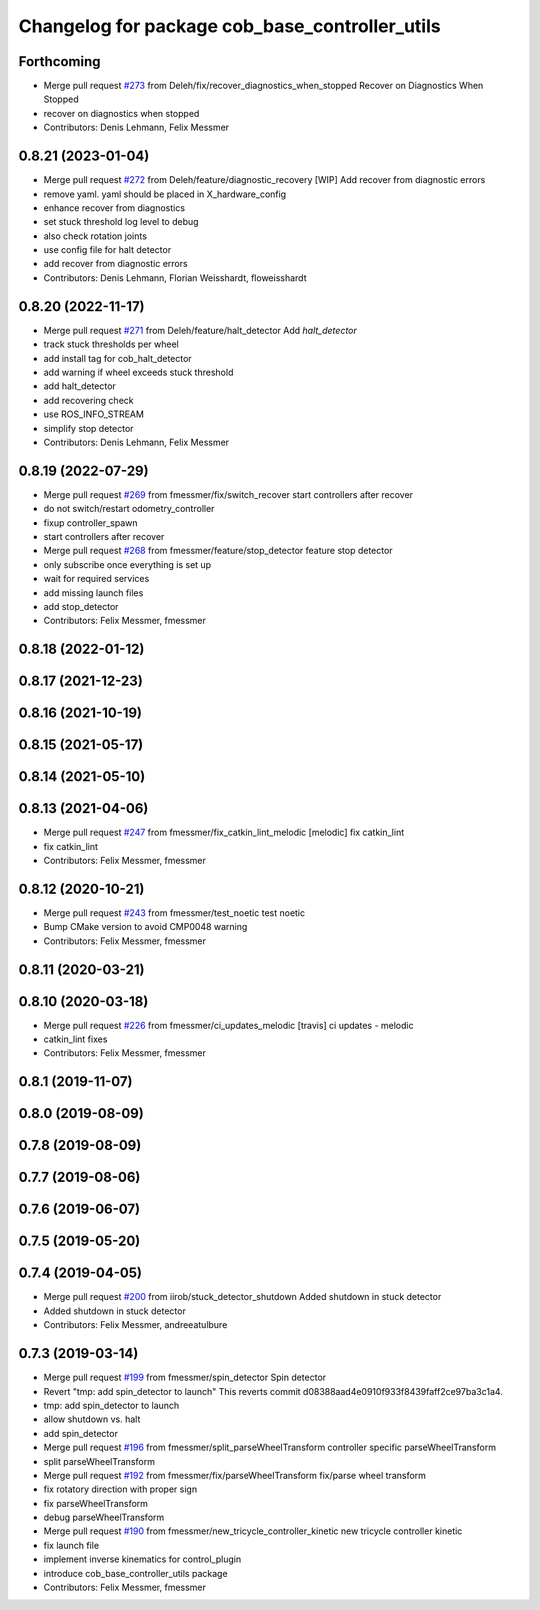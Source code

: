 ^^^^^^^^^^^^^^^^^^^^^^^^^^^^^^^^^^^^^^^^^^^^^^^
Changelog for package cob_base_controller_utils
^^^^^^^^^^^^^^^^^^^^^^^^^^^^^^^^^^^^^^^^^^^^^^^

Forthcoming
-----------
* Merge pull request `#273 <https://github.com/ipa320/cob_control/issues/273>`_ from Deleh/fix/recover_diagnostics_when_stopped
  Recover on Diagnostics When Stopped
* recover on diagnostics when stopped
* Contributors: Denis Lehmann, Felix Messmer

0.8.21 (2023-01-04)
-------------------
* Merge pull request `#272 <https://github.com/ipa320/cob_control/issues/272>`_ from Deleh/feature/diagnostic_recovery
  [WIP] Add recover from diagnostic errors
* remove yaml. yaml should be placed in X_hardware_config
* enhance recover from diagnostics
* set stuck threshold log level to debug
* also check rotation joints
* use config file for halt detector
* add recover from diagnostic errors
* Contributors: Denis Lehmann, Florian Weisshardt, floweisshardt

0.8.20 (2022-11-17)
-------------------
* Merge pull request `#271 <https://github.com/ipa320/cob_control/issues/271>`_ from Deleh/feature/halt_detector
  Add `halt_detector`
* track stuck thresholds per wheel
* add install tag for cob_halt_detector
* add warning if wheel exceeds stuck threshold
* add halt_detector
* add recovering check
* use ROS_INFO_STREAM
* simplify stop detector
* Contributors: Denis Lehmann, Felix Messmer

0.8.19 (2022-07-29)
-------------------
* Merge pull request `#269 <https://github.com/ipa320/cob_control/issues/269>`_ from fmessmer/fix/switch_recover
  start controllers after recover
* do not switch/restart odometry_controller
* fixup controller_spawn
* start controllers after recover
* Merge pull request `#268 <https://github.com/ipa320/cob_control/issues/268>`_ from fmessmer/feature/stop_detector
  feature stop detector
* only subscribe once everything is set up
* wait for required services
* add missing launch files
* add stop_detector
* Contributors: Felix Messmer, fmessmer

0.8.18 (2022-01-12)
-------------------

0.8.17 (2021-12-23)
-------------------

0.8.16 (2021-10-19)
-------------------

0.8.15 (2021-05-17)
-------------------

0.8.14 (2021-05-10)
-------------------

0.8.13 (2021-04-06)
-------------------
* Merge pull request `#247 <https://github.com/ipa320/cob_control/issues/247>`_ from fmessmer/fix_catkin_lint_melodic
  [melodic] fix catkin_lint
* fix catkin_lint
* Contributors: Felix Messmer, fmessmer

0.8.12 (2020-10-21)
-------------------
* Merge pull request `#243 <https://github.com/ipa320/cob_control/issues/243>`_ from fmessmer/test_noetic
  test noetic
* Bump CMake version to avoid CMP0048 warning
* Contributors: Felix Messmer, fmessmer

0.8.11 (2020-03-21)
-------------------

0.8.10 (2020-03-18)
-------------------
* Merge pull request `#226 <https://github.com/ipa320/cob_control/issues/226>`_ from fmessmer/ci_updates_melodic
  [travis] ci updates - melodic
* catkin_lint fixes
* Contributors: Felix Messmer, fmessmer

0.8.1 (2019-11-07)
------------------

0.8.0 (2019-08-09)
------------------

0.7.8 (2019-08-09)
------------------

0.7.7 (2019-08-06)
------------------

0.7.6 (2019-06-07)
------------------

0.7.5 (2019-05-20)
------------------

0.7.4 (2019-04-05)
------------------
* Merge pull request `#200 <https://github.com/ipa320/cob_control/issues/200>`_ from iirob/stuck_detector_shutdown
  Added shutdown in stuck detector
* Added shutdown in stuck detector
* Contributors: Felix Messmer, andreeatulbure

0.7.3 (2019-03-14)
------------------
* Merge pull request `#199 <https://github.com/ipa320/cob_control/issues/199>`_ from fmessmer/spin_detector
  Spin detector
* Revert "tmp: add spin_detector to launch"
  This reverts commit d08388aad4e0910f933f8439faff2ce97ba3c1a4.
* tmp: add spin_detector to launch
* allow shutdown vs. halt
* add spin_detector
* Merge pull request `#196 <https://github.com/ipa320/cob_control/issues/196>`_ from fmessmer/split_parseWheelTransform
  controller specific parseWheelTransform
* split parseWheelTransform
* Merge pull request `#192 <https://github.com/ipa320/cob_control/issues/192>`_ from fmessmer/fix/parseWheelTransform
  fix/parse wheel transform
* fix rotatory direction with proper sign
* fix parseWheelTransform
* debug parseWheelTransform
* Merge pull request `#190 <https://github.com/ipa320/cob_control/issues/190>`_ from fmessmer/new_tricycle_controller_kinetic
  new tricycle controller kinetic
* fix launch file
* implement inverse kinematics for control_plugin
* introduce cob_base_controller_utils package
* Contributors: Felix Messmer, fmessmer

